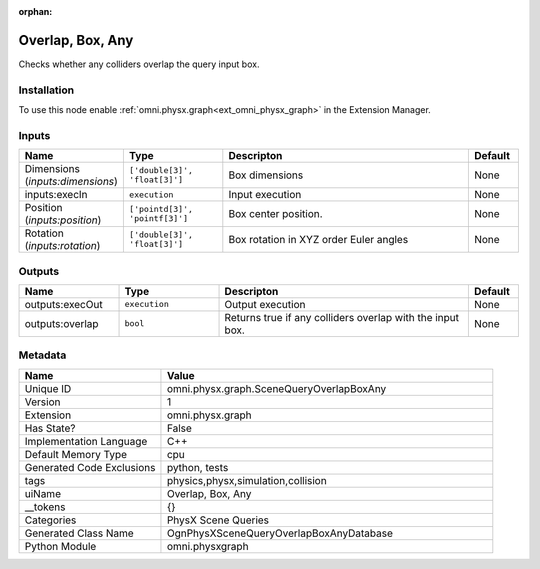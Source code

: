 .. _omni_physx_graph_SceneQueryOverlapBoxAny_1:

.. _omni_physx_graph_SceneQueryOverlapBoxAny:

.. ================================================================================
.. THIS PAGE IS AUTO-GENERATED. DO NOT MANUALLY EDIT.
.. ================================================================================

:orphan:

.. meta::
    :title: Overlap, Box, Any
    :keywords: lang-en omnigraph node PhysX Scene Queries graph scene-query-overlap-box-any


Overlap, Box, Any
=================

.. <description>

Checks whether any colliders overlap the query input box.

.. </description>


Installation
------------

To use this node enable :ref:`omni.physx.graph<ext_omni_physx_graph>` in the Extension Manager.


Inputs
------
.. csv-table::
    :header: "Name", "Type", "Descripton", "Default"
    :widths: 20, 20, 50, 10

    "Dimensions (*inputs:dimensions*)", "``['double[3]', 'float[3]']``", "Box dimensions", "None"
    "inputs:execIn", "``execution``", "Input execution", "None"
    "Position (*inputs:position*)", "``['pointd[3]', 'pointf[3]']``", "Box center position.", "None"
    "Rotation (*inputs:rotation*)", "``['double[3]', 'float[3]']``", "Box rotation in XYZ order Euler angles", "None"


Outputs
-------
.. csv-table::
    :header: "Name", "Type", "Descripton", "Default"
    :widths: 20, 20, 50, 10

    "outputs:execOut", "``execution``", "Output execution", "None"
    "outputs:overlap", "``bool``", "Returns true if any colliders overlap with the input box.", "None"


Metadata
--------
.. csv-table::
    :header: "Name", "Value"
    :widths: 30,70

    "Unique ID", "omni.physx.graph.SceneQueryOverlapBoxAny"
    "Version", "1"
    "Extension", "omni.physx.graph"
    "Has State?", "False"
    "Implementation Language", "C++"
    "Default Memory Type", "cpu"
    "Generated Code Exclusions", "python, tests"
    "tags", "physics,physx,simulation,collision"
    "uiName", "Overlap, Box, Any"
    "__tokens", "{}"
    "Categories", "PhysX Scene Queries"
    "Generated Class Name", "OgnPhysXSceneQueryOverlapBoxAnyDatabase"
    "Python Module", "omni.physxgraph"

